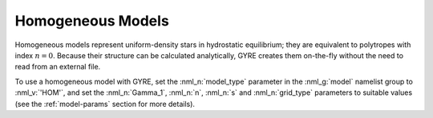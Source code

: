 .. _hom-models:

Homogeneous Models
==================

Homogeneous models represent uniform-density stars in hydrostatic
equilibrium; they are equivalent to polytropes with index
:math:`n=0`. Because their structure can be calculated
analytically, GYRE creates them on-the-fly without the need to read
from an external file.

To use a homogeneous model with GYRE, set the :nml_n:`model_type`
parameter in the :nml_g:`model` namelist group to :nml_v:`'HOM'`, and
set the :nml_n:`Gamma_1`, :nml_n:`n`, :nml_n:`s` and
:nml_n:`grid_type` parameters to suitable values (see the
:ref:`model-params` section for more details).
